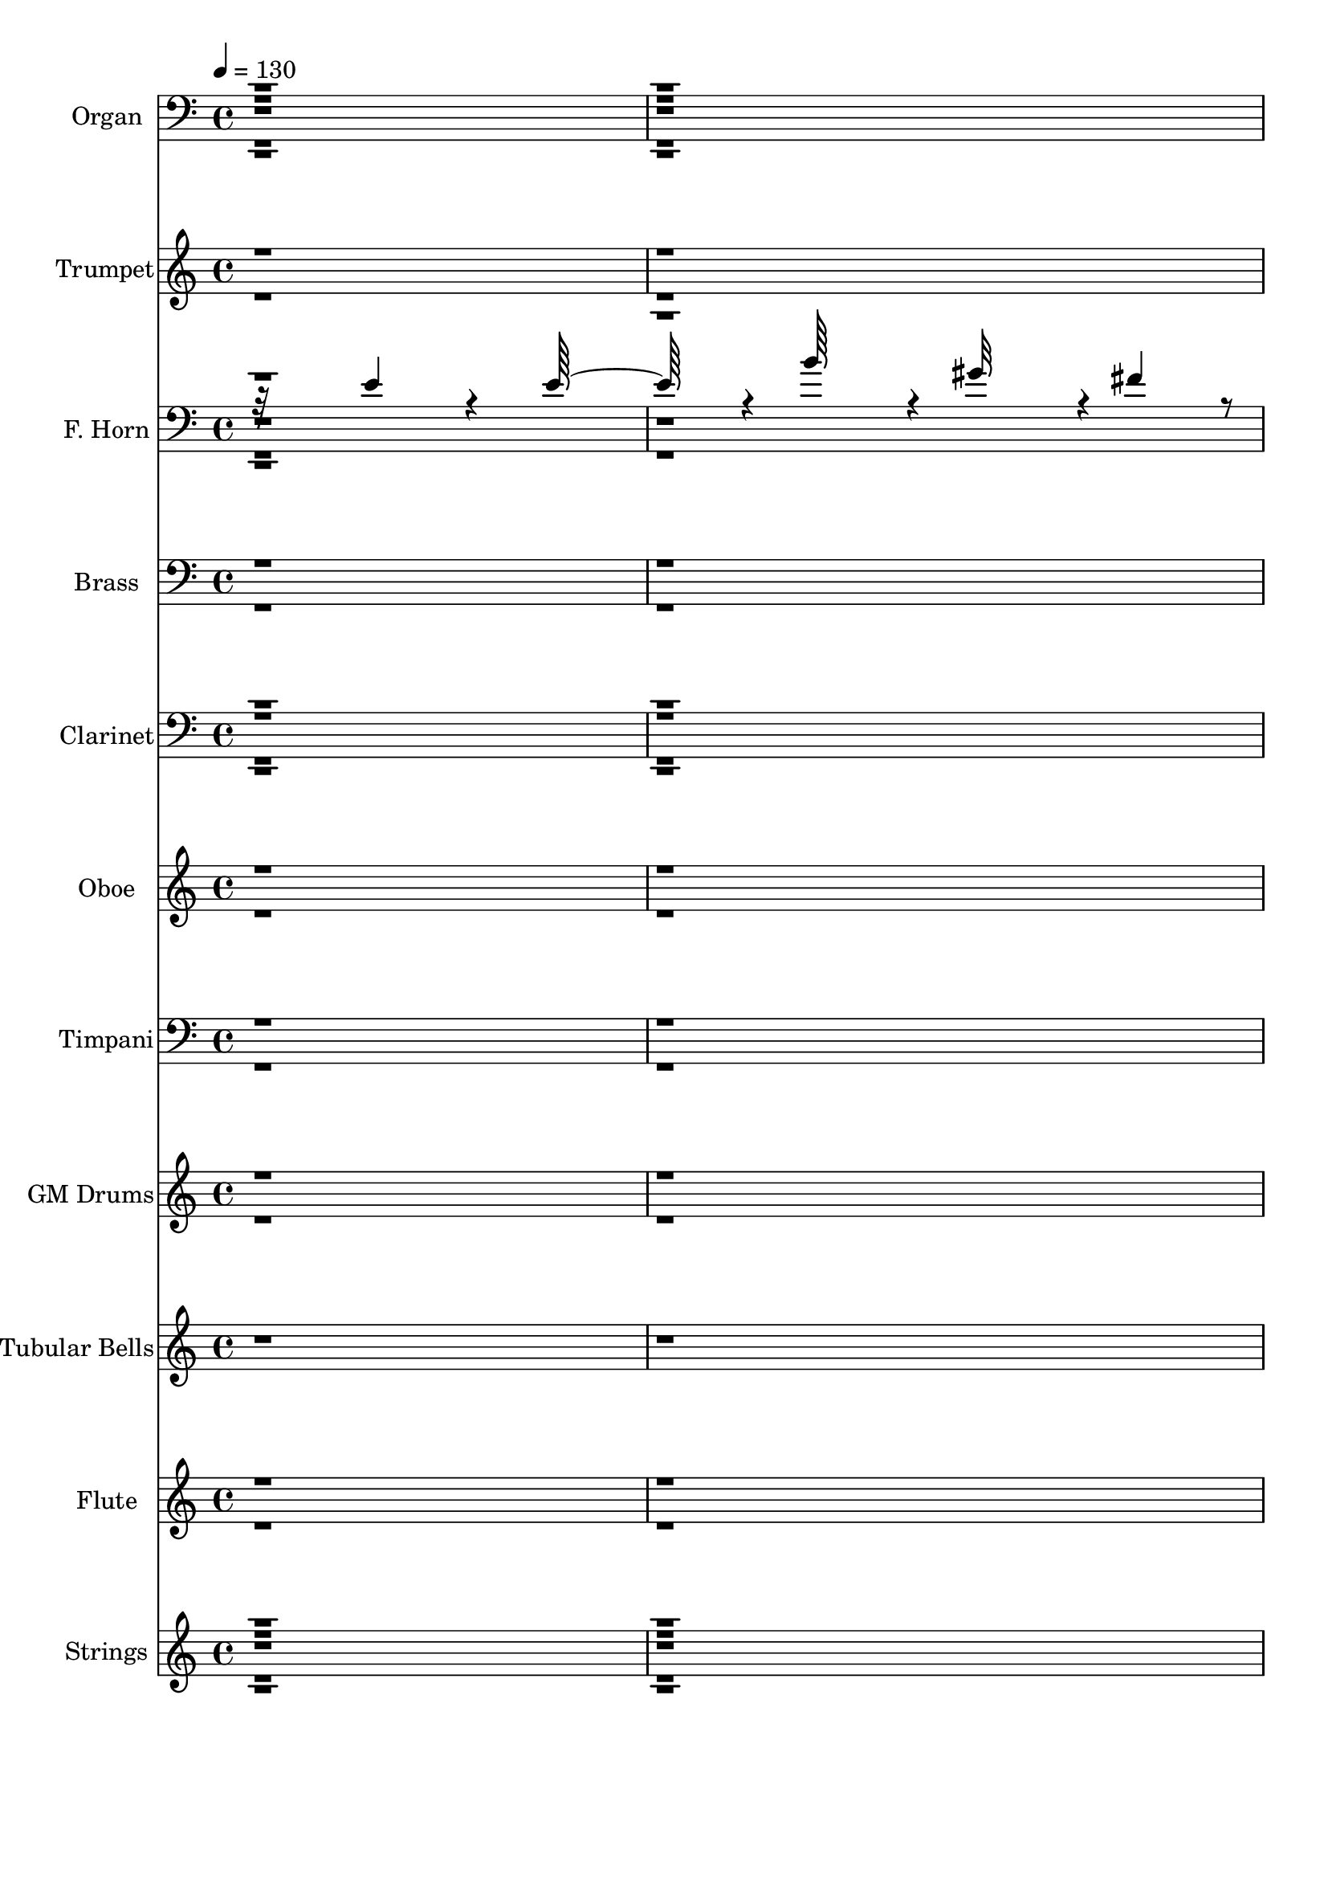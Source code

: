 % Lily was here -- automatically converted by c:/Program Files (x86)/LilyPond/usr/bin/midi2ly.py from output/midi/dh001or.mid
\version "2.14.0"

\layout {
  \context {
    \Voice
    \remove "Note_heads_engraver"
    \consists "Completion_heads_engraver"
    \remove "Rest_engraver"
    \consists "Completion_rest_engraver"
  }
}

trackAchannelA = {


  \key c \major
    
  \time 4/4 
  

  \key c \major
  
  \tempo 4 = 130 
  
  % [MARKER] GM INIT   
  
}

trackA = <<
  \context Voice = voiceA \trackAchannelA
>>


trackBchannelA = {
  
  \set Staff.instrumentName = "Piano"
  
}

trackB = <<
  \context Voice = voiceA \trackBchannelA
>>


trackCchannelA = {
  
  \set Staff.instrumentName = "Organ"
  
}

trackCchannelB = \relative c {
  r16*193 c''128*39 r64. g,4*127/96 r128*37 ais16*15 r4*1/96 f'64*19 
  r64. f4*124/96 r4*121/96 f,4*128/96 g4*130/96 r4*56/96 c4*316/96 
  r8*423 f4*131/96 r4*4/96 f4*103/96 r4*17/96 c'4*143/96 r4*196/96 g128*21 
  r4*122/96 e4*119/96 r4*1/96 d64*21 r4*1/96 f,,4*119/96 r4*125/96 g4*131/96 
  r64*19 g''128*129 r128*123 f4*98/96 r4*10/96 f4*125/96 r4*118/96 a4*196/96 
  r4*52/96 f4*125/96 r4*113/96 d4*121/96 r4*1/96 f,,4*128/96 r4*118/96 g4*131/96 
  r4*115/96 g''64*67 f,,128*103 r4*58/96 f'4*130/96 r4*121/96 c''4*140/96 
  r16*15 f,,4*131/96 r4*112/96 c'' 
  | % 85
  r32 f,,4*127/96 r4*118/96 a128*23 r4*55/96 g'4*301/96 r64*13 c,64*19 
  r128*41 e4*121/96 d,4*131/96 r4*119/96 a''4*148/96 r128*93 c,,4*178/96 
}

trackCchannelBvoiceB = \relative c {
  r4*4633/96 f'4*125/96 r4*1/96 e,4*124/96 r4*1/96 a4*113/96 r128 <d' f, >4*349/96 
  r4*8/96 f,,4*119/96 r4*5/96 d4*130/96 r4*119/96 f'64*21 r128*39 a4*133/96 
  r128*6851 f,4*143/96 r4*113/96 e4*139/96 r128*67 c128*21 r128*41 a4*119/96 
  r128*41 c'4*122/96 r4*125/96 e4*124/96 d,4*131/96 r4*119/96 c4*260/96 
  r4*367/96 f64*19 r4*115/96 c''128*43 r4*178/96 g4*64/96 r16*5 e4*116/96 
  ais,,4*124/96 r128*41 ais64*21 r4*118/96 f''128*43 r64*21 c,4*275/96 
  r128*121 c''4*115/96 r4*8/96 c16*5 r4*10/96 f,,4*136/96 r4*361/96 a'32*11 
  r4*113/96 e,4*127/96 r16*5 ais'4*128/96 r4*52/96 f,4*65/96 r4*2/96 
  | % 86
  c4*308/96 r4*70/96 a128*39 r4*118/96 g128*43 r128*37 g''4*137/96 
  r4*131/96 ais,,4*290/96 r4*175/96 f''1. 
}

trackCchannelBvoiceC = \relative c {
  \voiceThree
  r128*1545 f4*121/96 r4*4/96 c''4*113/96 r64 f,4 r4*383/96 c4*121/96 
  r4*4/96 ais'4*122/96 r4*125/96 c4*128/96 r4*118/96 f,4*104/96 
  r128*5 g4*260/96 r64*3449 a4*212/96 r128*17 d,,4*127/96 r128*39 ais4*131/96 
  r4*115/96 ais4*133/96 r128*39 f''4*127/96 r4*379/96 f2. r4*194/96 d,4*125/96 
  r16*5 f128*63 r4*56/96 d4*125/96 r128*77 c'128*43 r4*122/96 e4*125/96 
  r4*124/96 ais,,32*11 r16*11 f''4*322/96 
  | % 82
  r4*173/96 e,32*11 r4*124/96 d''4*316/96 r4*175/96 ais128*41 
  r4*121/96 c4*134/96 r4*112/96 a4*128/96 r4*485/96 ais,32*11 r4*113/96 f''4*124/96 
  r4*2/96 ais,,128*45 r128*43 g''4*470/96 
}

trackCchannelBvoiceD = \relative c {
  r4*4636/96 a'4*125/96 g'32*9 r4*10/96 f,16*5 r4*359/96 a'64*21 
  r64*19 g,4*115/96 r4*22/96 a4*121/96 r4*121/96 f4*127/96 r4*20948/96 f128*71 
  r8 f'4*125/96 r4*364/96 d4*136/96 r8*5 ais,128*43 r4*251/96 f4*299/96 
  r4*305/96 e'128*41 r128*61 c4*62/96 r128*41 a4*118/96 r128*81 d'4*131/96 
  r4*115/96 d,32*11 r128*381 ais4*316/96 r4*175/96 d4*130/96 r128*79 g128*43 
  r64*101 d'4*134/96 r128*121 a,4*143/96 r128*153 f1. 
}

trackCchannelBvoiceE = \relative c {
  \voiceFour
  r4*4879/96 c''64*21 r128*155 ais,64*21 r4*4/96 e4*137/96 r4*65/96 fis4*49/96 
  ais'16*5 r4*7/96 a,4*121/96 
}

trackCchannelBvoiceF = \relative c {
  \voiceTwo
  r128*1867 c''4*119/96 r4*130/96 d,4*131/96 r4*115/96 c,4*257/96 
}

trackCchannelBvoiceG = \relative c {
  \voiceOne
  r4*5602/96 g''4*130/96 r64*61 e128*85 
}

trackC = <<

  \clef bass
  
  \context Voice = voiceA \trackCchannelA
  \context Voice = voiceB \trackCchannelB
  \context Voice = voiceC \trackCchannelBvoiceB
  \context Voice = voiceD \trackCchannelBvoiceC
  \context Voice = voiceE \trackCchannelBvoiceD
  \context Voice = voiceF \trackCchannelBvoiceE
  \context Voice = voiceG \trackCchannelBvoiceF
  \context Voice = voiceH \trackCchannelBvoiceG
>>


trackDchannelA = {
  
  \set Staff.instrumentName = "Trumpet"
  
}

trackDchannelB = \relative c {
  \voiceTwo
  r4*2405/96 f'4 r4*29/96 f128*37 r4*13/96 c'128*35 r4*16/96 a64*29 
  r4*13/96 g4*32/96 r4*22/96 f128*39 r64. e4*109/96 r32 d16*5 r4*4/96 c4*113/96 
  r4*8/96 d64*19 r4*8/96 e4*115/96 r64. f4*116/96 r64 g4*364/96 
  r32 f128*117 r4*1849/96 c'4*127/96 r4*5/96 d64*23 r4*121/96 f128*45 
  r4*1/96 g64*23 r4*122/96 g4*440/96 r128*6959 f,32 r128*27 f4*14/96 
  r4*4/96 f64. r64 f32 r4*47/96 f4*11/96 r128*17 f4*8/96 r64*9 f32 
  r4*53/96 f128*47 r4*154/96 f4*11/96 r4*53/96 f4*136/96 r4*1460/96 f4*7/96 
  r4*5/96 f64 r32 f4*11/96 r128*17 f64. r4*50/96 f4*11/96 r4*49/96 f4*11/96 
  r4*53/96 f4*196/96 r128*91 f64 r4*5/96 f4*8/96 r4*10/96 f4*13/96 
  r8 f4*10/96 r4*55/96 f64. r4*47/96 f64. r4*56/96 f4*13/96 r4*356/96 f'128*85 
  r4*17/96 g32 r128*5 a4*10/96 r128*5 ais4*13/96 r4*16/96 c4*508/96 
}

trackDchannelBvoiceB = \relative c {
  \voiceOne
  r64*1119 e''32*11 r4*268/96 a32*11 r4*425/96 f32*23 
}

trackD = <<
  \context Voice = voiceA \trackDchannelA
  \context Voice = voiceB \trackDchannelB
  \context Voice = voiceC \trackDchannelBvoiceB
>>


trackEchannelA = {
  
  \set Staff.instrumentName = "F. Horn"
  
}

trackEchannelB = \relative c {
  \voiceThree
  r32*15 e'4*95/96 r4*22/96 e64*19 r4*5/96 b'64*19 r4*5/96 gis32*15 
  r4*2/96 fis4*50/96 r4*2/96 e32*11 r4*122/96 cis4*133/96 r4*112/96 cis4*139/96 
  r4*106/96 e64*21 r4*1/96 fis4*379/96 r4*386/96 a,4*116/96 r4*8/96 d,4*127/96 
  r4*118/96 f4*190/96 r4*52/96 d4*124/96 c'64*21 r4*113/96 a4*136/96 
  r4*113/96 g64*21 r128 d4*115/96 r128 d'32*11 r4*116/96 ais64*23 
  r4*368/96 f4*119/96 r4*7/96 g4*130/96 r4*118/96 f'4*322/96 r4*37/96 f,4*124/96 
  r64*19 e4*136/96 r4*112/96 g4*91/96 r128*11 f'128*41 r4*368/96 c128*43 
  r4*1/96 ais4*263/96 r4*119/96 d4*137/96 r4*131/96 d,4*148/96 
  r128 g4*31/96 r4*28/96 f4*20/96 r8 e4*148/96 r4*4/96 f4*289/96 
  r4 c'128*39 r4*8/96 d,64*21 g16*5 r64. a'128*59 r4*5/96 c,,4*64/96 
  r4*2/96 a'4*133/96 r4*107/96 d4*121/96 r4*1/96 f,,4*124/96 r4*1/96 ais16*5 
  r4*5/96 g4*113/96 r4*10/96 a'4*121/96 r128 ais,128*43 r128*41 ais'64*21 
  r4*2/96 a4*295/96 r4*77/96 f'4*113/96 r4*10/96 d4*115/96 r4*4/96 c'64*21 
  f,4*184/96 r4*2/96 c,128*21 r4*119/96 e'128*41 r4*115/96 a,4*94/96 
  r4*22/96 d4*115/96 r4*1/96 g,,4*113/96 r128 a'4*122/96 r4*1/96 ais,4*127/96 
  r4*122/96 ais'4*127/96 r4*1/96 a128*105 r128*19 c'4*112/96 r4*14/96 c4*119/96 
  r4*10/96 c4*140/96 r4*352/96 f,,4*115/96 r4*4/96 d4*122/96 g'4*113/96 
  r128 f,4*133/96 r4*1/96 g4*110/96 r4*2/96 a'64*23 r4*347/96 f,4*242/96 
  g,4*128/96 d'128*81 r4*1/96 e4*124/96 d4*137/96 r4*56/96 f4*70/96 
  r4*1/96 c'32*7 r4*52/96 a4*274/96 r4*8117/96 f'4*14/96 r4*8/96 f4*83/96 
  r4*16/96 a,4*110/96 r4*8/96 e4*118/96 r64 c'4*253/96 r64*71 ais'4*113/96 
  r4*16/96 ais64*19 r64. a,4*118/96 r4*8/96 d128*59 r4*26/96 a4*29/96 
  r16. f'128*37 r4*29/96 g64*7 r4*59/96 f4*8/96 r4*19/96 c'4*172/96 
  r4*35/96 c,,128*5 r4*14/96 <f' g >32 r4*22/96 g128*9 r4*53/96 c4*35/96 
  r4*40/96 <e, c' >8*7 r4*76/96 c4*128/96 r4*5/96 d,4*148/96 r16*5 f'2 
  r4*7/96 c,32*5 r4*118/96 c'64*21 ais4*131/96 r4*118/96 ais4*251/96 
  r4*124/96 ais,4*130/96 r4*119/96 ais'4*133/96 f,4*299/96 r4*79/96 c''128*33 
  r128 d4*121/96 r4*1/96 c4*122/96 r4*2/96 f,4*188/96 c4*56/96 
  r4*4/96 d4*128/96 c'128*39 r128 ais4*119/96 r4*2/96 a64*21 ais4*251/96 
  r4*119/96 d4*134/96 r4*119/96 ais128*43 r4*370/96 f'4*124/96 
  r4*2/96 g128*47 r4*121/96 ais,,4*311/96 r4*62/96 f'4*125/96 r4*112/96 g'128*41 
  r4*124/96 g,4*127/96 r4*56/96 f4*65/96 r128 e'4*301/96 r32*5 c128*43 
  r4*122/96 g,128*43 r4*115/96 d''4*131/96 r64*21 ais,4*280/96 
  r4*1/96 c'64*93 
}

trackEchannelBvoiceB = \relative c {
  r4*895/96 dis'32*11 r4*112/96 b4*130/96 r4*131/96 dis4*113/96 
  r4*503/96 e4*332/96 r128*19 <c f, >4*124/96 a4*128/96 r16*5 f'128*63 
  r4*52/96 a,128*35 r4*13/96 a,128*39 r4*5/96 ais'128*41 f4*106/96 
  r4*17/96 ais,4*119/96 r64 g4*121/96 r4*2/96 f'4*106/96 r32 ais,4*122/96 
  r4*5/96 c'128*45 r16*5 f,,4*344/96 r4*35/96 f''4*131/96 r4*119/96 f4*110/96 
  r128*5 ais,4*350/96 r4*7/96 f'128*37 r4*8/96 ais,4*124/96 r64*19 f128*47 
  r4*43/96 e'4*73/96 r128*37 e4*286/96 r64*15 f,16*11 r128*39 a4*133/96 
  r4*133/96 e4*127/96 r4*5/96 d'128*97 r4*133/96 a32*25 r4*92/96 <f f' >4*116/96 
  r64. d'4*115/96 r4*8/96 e,4*130/96 r4*2/96 f'4*179/96 r4*7/96 g4*55/96 
  r4*1/96 d,4*122/96 r4*4/96 a128*41 r4*2/96 f'4*113/96 r4*1/96 c'4*136/96 
  r4*118/96 e4*128/96 r128*39 g1 r128*123 c,4*110/96 r32 f4*118/96 
  r4*2/96 e,128*41 a'4*199/96 r4*46/96 d,,16*5 r4*7/96 a4*119/96 
  r4*118/96 f64*19 r4*2/96 ais4*113/96 r4*4/96 e''4*121/96 r4*113/96 d64*21 
  r128*85 f4*323/96 r128*17 f4*116/96 r64. g,4*136/96 r4*124/96 d''64*55 
  r64*5 f,4*113/96 r4*7/96 ais128*39 g,64*17 r4*17/96 c'128*47 
  r4*49/96 e,4*73/96 r4*41/96 c4*383/96 r128*15 a,128*39 r128 ais4*125/96 
  r16*5 a'4*113/96 r4*5/96 d4*122/96 r128 cis4*130/96 r4*133/96 g4*29/96 
  r4*101/96 e32*11 r4*10/96 f128*89 r64*1353 a4*101/96 r4*20/96 f'128*37 
  r4*7/96 g4*127/96 a,32*21 r4*425/96 d32*9 r128*7 g,4*106/96 r4*17/96 f'32*9 
  r4*17/96 ais,64*31 r4*20/96 d128*7 r64*7 ais'4*107/96 r4*32/96 c4*43/96 
  r4*58/96 <g c >4*10/96 r32. g4*173/96 r4*34/96 c,4*14/96 r128*5 c'32 
  r128*7 c64*5 r128*17 f,128*11 r64*7 g8*7 r4*79/96 f,4*127/96 
  r128 d'64*23 r4*130/96 f,64*33 r128 e'4*50/96 r4*1/96 d,4*121/96 
  r4*4/96 a4*128/96 r128*41 a'4*125/96 r128 ais,4*116/96 r4*1/96 g4*127/96 
  r64*21 d''4*137/96 r4*242/96 a4*311/96 r8. f64*17 d4*124/96 r128*39 f'4*188/96 
  r4*1/96 e4*56/96 r4*8/96 d128*41 r4*4/96 a,4*122/96 r4*121/96 f4*124/96 
  r4*1/96 ais4*125/96 r128*39 a'4*125/96 r4*4/96 ais,4*127/96 c'4*124/96 
  r64*21 a4*307/96 r4*67/96 f64*21 e4*127/96 r4*2/96 f4*134/96 
  r32*31 f'4*110/96 r64 f128*39 r128 e,4*118/96 r4*1/96 f4*127/96 
  r4*2/96 d'4*65/96 r64*9 a128*21 r128*23 c,4*307/96 r64*9 a4*127/96 
  r4*245/96 a'4*121/96 r4*1/96 ais,4*125/96 r4*2/96 cis'128*43 
  d4*290/96 r4*178/96 <a f, >1. 
}

trackEchannelBvoiceC = \relative c {
  r4*2531/96 d'4*118/96 g,4*134/96 r64*29 c,4*52/96 r4*11/96 d'4*118/96 
  a4*125/96 r4*119/96 f,4*122/96 r4*1/96 f'64*21 r4*121/96 a4*128/96 
  r16*5 c,128*83 r4*5/96 f4*350/96 r4*28/96 a4*134/96 r4*116/96 f4*136/96 
  r128*115 c'4*130/96 r4*110/96 g32*9 r4*16/96 f'64*21 d64*7 r64*13 a4*121/96 
  r64*147 d,4*134/96 r4*1/96 cis'4*131/96 r64*47 c4*142/96 r4*394/96 a4*118/96 
  r64 f'4*119/96 r4*5/96 c4*124/96 r4*7/96 c4*184/96 r4*4/96 e128*21 
  r4*118/96 e16*5 ais,,128*39 r64*21 d'4*124/96 r64*21 d, d'128*41 
  r128*85 f128*105 r4*58/96 f,4*112/96 r4*10/96 d4*124/96 r128*41 f4*185/96 
  r128 g'64*9 r4*2/96 f128*45 r4*103/96 ais,,16*5 r64 c'128*41 
  r4*224/96 f4*125/96 r4*113/96 c,4*272/96 r4*364/96 a'4*124/96 
  g'4*121/96 r4*5/96 f,4*145/96 r32*29 c'64*21 r4*109/96 e,64*21 
  r4*4/96 a128*41 r4*115/96 a4*64/96 r128*19 c,4*307/96 r128*19 c'32*11 
  r4*112/96 e4*124/96 d,,128*81 a'128*43 r16*11 c128*47 r4*8384/96 c'4*14/96 
  r4*10/96 c64*13 r4*19/96 d4*107/96 r32 c4*106/96 r4*16/96 <f, a' >4*254/96 
  r64*71 f'128*37 r32. g4*109/96 r4*14/96 c4*116/96 r4*10/96 <f, d' >4*178/96 
  r4*28/96 c'64*5 r128*11 g,4*94/96 r128*15 c4*35/96 r64*11 <c c, >32 
  r4*16/96 f128*57 r16. f64. r128*7 c4*14/96 r32. c4*23/96 r4*58/96 c,128*7 
  r4*55/96 c128*111 r4*346/96 c'128*43 r4*259/96 d4*116/96 r4*131/96 ais,4*128/96 
  r4*1/96 f4*125/96 r8*5 a'64*21 r32*11 c4*124/96 r4*733/96 e,4*121/96 
  r64*83 ais,128*41 r4*248/96 g64*21 r4*250/96 c4*254/96 r8*13 f'4*440/96 
  r4*185/96 d,4*127/96 r128*37 f'4*128/96 r128*19 e128*21 r4*1/96 f4*130/96 
  r4*484/96 ais,,4*130/96 r4*118/96 d64*21 r4*124/96 a4*131/96 
  r64*25 g'4*59/96 r4*71/96 e4*154/96 
}

trackEchannelBvoiceD = \relative c {
  \voiceFour
  r128*881 e4*128/96 r4*10/96 c'8*5 r4*239/96 f,4*103/96 r4*145/96 ais4*250/96 
  r4*119/96 f4*124/96 r4*1/96 e4*253/96 r4*2/96 a128*109 r4*172/96 g'4*127/96 
  a,4*131/96 r4*470/96 f'64*19 r64 g32*11 r4*121/96 ais,4*122/96 
  r4*113/96 c4*278/96 r4*1816/96 a4*122/96 c'4*136/96 r4*238/96 f,128*45 
  r4*110/96 ais,4*112/96 r128 a32*9 r16 ais4*239/96 r64. f4*254/96 
  r4*251/96 f128*99 r4*74/96 a4*247/96 r16*13 e'4*64/96 r4*115/96 c4*121/96 
  r4*232/96 ais32*19 r4*5/96 f4*251/96 r32*21 f4*308/96 r64*11 f4*110/96 
  r4*11/96 e4*128/96 r4*1/96 a4*133/96 r4*358/96 a'4*119/96 r4*1/96 ais,64*19 
  r4*4/96 c'4*109/96 r4*11/96 f,4*128/96 d4*62/96 r4*56/96 f4*124/96 
  r4*5 ais,128*81 r4*1/96 f'4*125/96 r4*119/96 a4*131/96 r4*332/96 ais,64*11 
  r4*5/96 f'4*269/96 r4*8117/96 f,4*97/96 r4*26/96 d64*17 r4*16/96 g4*109/96 
  r128*231 ais4*109/96 r128*7 d4*106/96 r4*17/96 c4*112/96 r128*73 f4*26/96 
  r4*37/96 d4*89/96 r4*49/96 f4*40/96 r4*91/96 c,4*167/96 r4*38/96 c''4*11/96 
  r128*7 c,,32 r32. f'4*26/96 r4*55/96 g4*31/96 r4*46/96 c,128*111 
  r128*115 e,4*133/96 r4*997/96 d4*128/96 r128*43 c128*85 r4*1712/96 d4*130/96 
  r4*376/96 f,128*95 r4*2069/96 ais'4*253/96 r4*583/96 f4*70/96 
  r4*4/96 c4*161/96 
}

trackEchannelBvoiceE = \relative c {
  \voiceTwo
  r32*221 c'4*125/96 r4*182/96 e4*61/96 r8*5 ais,,128*39 r4*1384/96 e'4*130/96 
  r4*593/96 d4*119/96 r128*43 a' r64*19 c4*19/96 r4*2447/96 f,4*179/96 
  r128*21 d'4*121/96 r4*5/96 c4*122/96 r4*244/96 f,4*121/96 r4*128/96 f'64*21 
  r4*116/96 c,64*45 r4*604/96 c'64*53 r64*9 d4*121/96 r128*39 ais16*5 
  r64*59 d,4*122/96 r128*39 c'32*11 r4*752/96 f4*118/96 r4*14/96 ais,64*57 
  r4*140/96 f'4*116/96 r128*83 ais4*83/96 r4*92/96 f,32*5 r4*4/96 e'4*314/96 
  r4*170/96 d4*121/96 r4*241/96 g4*131/96 r128*39 g128*139 r128*3403 c,,4*34/96 
  r4 c'4*169/96 r4*37/96 g'64. r4*53/96 c,,16 r128*19 c'4*20/96 
}

trackEchannelBvoiceF = \relative c {
  \voiceOne
  r4*9668/96 c'4*133/96 r4*742/96 g64*19 r4*256/96 a128*81 r4*584/96 g'4*389/96 
  r4*752/96 f4*325/96 r4*761/96 g4*313/96 r32*65 d4*269/96 
}

trackEchannelBvoiceG = \relative c {
  r128*3223 e4*253/96 r4*1229/96 d'4*128/96 r128*195 e,4*259/96 
  r4*2939/96 ais,128*87 
}

trackE = <<

  \clef bass
  
  \context Voice = voiceA \trackEchannelA
  \context Voice = voiceB \trackEchannelB
  \context Voice = voiceC \trackEchannelBvoiceB
  \context Voice = voiceD \trackEchannelBvoiceC
  \context Voice = voiceE \trackEchannelBvoiceD
  \context Voice = voiceF \trackEchannelBvoiceE
  \context Voice = voiceG \trackEchannelBvoiceF
  \context Voice = voiceH \trackEchannelBvoiceG
>>


trackFchannelA = {
  
  \set Staff.instrumentName = "Trombone"
  
}

trackF = <<
  \context Voice = voiceA \trackFchannelA
>>


trackGchannelA = {
  
  \set Staff.instrumentName = "Brass"
  
}

trackGchannelB = \relative c {
  \voiceOne
  r4*5006/96 f'4*4/96 r32*7 f4*5/96 r4*4/96 f4*7/96 r64. f4*8/96 
  r8 f4*11/96 r4*47/96 f32 r8 f4*10/96 r64*9 f4*644/96 r4*7/96 g4*13/96 
  r4*16/96 a32 r128*5 ais32 r4*16/96 c4*512/96 r64*17 g,,128*45 
  r4*1/96 d'4*127/96 r64 ais4*119/96 r4*4/96 a4*140/96 r4*1/96 ais32*25 
  r64*23 f4*271/96 
}

trackGchannelBvoiceB = \relative c {
  \voiceTwo
  r128*2151 a4*122/96 r128 ais16*5 r4*838/96 c4*139/96 
}

trackG = <<

  \clef bass
  
  \context Voice = voiceA \trackGchannelA
  \context Voice = voiceB \trackGchannelB
  \context Voice = voiceC \trackGchannelBvoiceB
>>


trackHchannelA = {
  
  \set Staff.instrumentName = "Clarinet"
  
}

trackHchannelB = \relative c {
  \voiceOne
  r4*10307/96 f'4*59/96 r4*56/96 f128*23 r32*5 g4*61/96 c,4*64/96 
  a'128*19 r4*55/96 a128*11 r64*5 a4*22/96 r16. f4*121/96 r64 e4*65/96 
  r4*53/96 d4*56/96 r32*5 c32*7 r4*38/96 d128*25 r4*44/96 e4*50/96 
  r4*1/96 ais,64*13 r4*43/96 a32*5 r4*127/96 c32*11 r128*41 a64*45 
  r128*287 a'128*19 r4*50/96 ais4*65/96 r4*56/96 c4*58/96 r32*5 c4*71/96 
  r4*52/96 d,128*21 r4*58/96 f4*125/96 r4*1097/96 d4*266/96 r128*39 a4*274/96 
  r128*35 c4*133/96 r4*116/96 c4*128/96 f4*200/96 r8 d,4*128/96 
  r4*119/96 ais4*127/96 r64*19 ais'4*254/96 r4*121/96 ais,4*125/96 
  r4*2/96 c'4*127/96 r128*39 f,,128*95 r4*71/96 c''4*127/96 r128*39 c128*45 
  r4*176/96 e4*61/96 r4*1/96 d,128*39 r4*113/96 ais4*131/96 r128*37 ais'4*254/96 
  r4*113/96 d4*131/96 r4*112/96 ais128*43 r4*350/96 a64*21 r4*116/96 f4*128/96 
  r4*368/96 c'4*124/96 r128*39 g4*128/96 a128*41 r128*41 a4*77/96 
  r4*44/96 c,4*340/96 r4*32/96 f4*227/96 r64. g4*121/96 r4*110/96 ais,4*113/96 
  r4*122/96 d128*43 r4*1/96 g4*77/96 r4*44/96 e4*128/96 r4*2/96 f4*263/96 
}

trackHchannelBvoiceB = \relative c {
  \voiceThree
  r4*10364/96 c'4*61/96 r4*65/96 d64*11 r128*57 c4*62/96 r8. c4*46/96 
  r8. c4*59/96 r32*5 c128*21 r4*46/96 ais8. r4*49/96 a4*67/96 r4*56/96 ais128*27 
  r4*98/96 f'64*9 r4*55/96 d4*140/96 r64*19 ais128*45 r4*1178/96 f'32*5 
  r64*9 f128*23 r4*49/96 g4*73/96 r4*52/96 f128*21 r128*19 e4*70/96 
  r128*37 e64*47 r4*1081/96 c4*124/96 r4*380/96 f,128*43 r4*121/96 e4*124/96 
  r2 e'4*62/96 r128*39 c4*130/96 r64*19 a4*128/96 r16*5 g,128*43 
  r4*122/96 d''4*134/96 r4*113/96 ais4*125/96 r128*119 
  | % 48
  f4*118/96 r4*2/96 d4*131/96 r16*5 f'4*191/96 r4*47/96 d64*21 
  r4*110/96 ais64*21 r4*116/96 ais,4*125/96 r16*5 a'4*121/96 r4*1/96 ais,32*11 
  r4*232/96 a'4*289/96 r8. f16*5 r4*119/96 a128*41 ais,4*328/96 
  r4*46/96 f'16*5 r4*121/96 e4*124/96 r4*115/96 ais64*23 r4*58/96 f4*67/96 
  r4*365/96 a,4*116/96 r4*118/96 g4*127/96 r4*212/96 e'128*43 ais,64*43 
  r128*41 f128*87 
}

trackHchannelBvoiceC = \relative c {
  \voiceFour
  r4*15956/96 d'4*125/96 r128*41 f,4*200/96 r4*53/96 d'128*41 r4*1/96 a,4*122/96 
  ais'4*124/96 r16*5 ais,128*41 r4*124/96 a'128*41 r4*122/96 c,4*256/96 
  r4*470/96 d'64*21 r32*11 f,4*179/96 r4*1/96 c4*58/96 r4*116/96 c'4*121/96 
  r4*115/96 a4*125/96 r4*116/96 g,4*130/96 r4*241/96 c4*247/96 
  r4*473/96 e128*41 r128*39 ais128*113 r128*51 ais4*124/96 r4*124/96 f 
  r4*131/96 c'64*75 r4*155/96 ais,128*39 r128*37 d4*137/96 r4*98/96 a128*43 
  r4*185/96 f'4*61/96 r128 c128*43 
}

trackHchannelBvoiceD = \relative c {
  \voiceTwo
  r128*5319 d32*11 r4*310/96 c32*5 r4*365/96 f,4*124/96 r4*248/96 d'4*124/96 
  r128*123 a'4*293/96 r4*308/96 e4*136/96 r4*352/96 a,128*39 r4*121/96 f4*119/96 
  r64*41 d'128*41 r4*122/96 c'4*124/96 r4*118/96 f,,128*97 r4*187/96 g'4*121/96 
  r4*613/96 d4*136/96 r4*230/96 g4*128/96 r4*841/96 f4*233/96 
}

trackH = <<

  \clef bass
  
  \context Voice = voiceA \trackHchannelA
  \context Voice = voiceB \trackHchannelB
  \context Voice = voiceC \trackHchannelBvoiceB
  \context Voice = voiceD \trackHchannelBvoiceC
  \context Voice = voiceE \trackHchannelBvoiceD
>>


trackIchannelA = {
  
  \set Staff.instrumentName = "Oboe"
  
}

trackIchannelB = \relative c {
  \voiceTwo
  r128*5277 f'4*118/96 r4*7/96 f4*128/96 r4*19/96 c'4*125/96 r4*179/96 g4*58/96 
  r4*119/96 e4*121/96 r4*119/96 c4*124/96 r4*115/96 e128*43 r4*116/96 g32*31 
  r4*370/96 f4*112/96 r128*5 f16*5 r128*39 a4*194/96 r4*44/96 f128*43 
  r128*37 d4*124/96 r128*39 d4*131/96 r128*37 f4*127/96 r4*364/96 f128*109 
  r128*11 f16*5 r4*121/96 f4*118/96 r4*16/96 f128*115 r4*16/96 f64*19 
  r4*13/96 f16*5 r4*115/96 f4*127/96 r4*56/96 e4*59/96 r4*1/96 f4*124/96 
  r64*63 c4*127/96 r4*109/96 e4*124/96 r4*104/96 g4*119/96 r128*41 g4*380/96 
}

trackIchannelBvoiceB = \relative c {
  \voiceOne
  r4*16220/96 a''4*196/96 r128*15 f4*131/96 r4*112/96 d64*21 r64*19 d4*131/96 
  r4*112/96 f4*127/96 r128*121 f64*53 r4*299/96 c'4*127/96 r64*29 g4*61/96 
  r128*39 e128*41 r4*115/96 c128*43 r4*113/96 e128*41 r4*118/96 g64*59 
  r4*497/96 g4*127/96 r128*245 g128*39 r128*41 d4*68/96 r4*170/96 e4*359/96 
  r4*143/96 d128*41 r128*35 f64*21 r32*9 a4*133/96 r4*371/96 f128*91 
}

trackI = <<
  \context Voice = voiceA \trackIchannelA
  \context Voice = voiceB \trackIchannelB
  \context Voice = voiceC \trackIchannelBvoiceB
>>


trackJchannelA = {
  
  \set Staff.instrumentName = "Timpani"
  
}

trackJchannelB = \relative c {
  \voiceOne
  r4*4259/96 f,4*52/96 r4*38/96 f4*7/96 r4*5/96 f64 r4*5/96 f4*7/96 
  r4*8/96 f4*10/96 r4*52/96 f4*8/96 r4*52/96 f64. r128*17 f4*10/96 
  r4*52/96 f4*35/96 r4*64/96 f64. r4*5/96 f64 r4*8/96 f64. r128*15 f4*11/96 
  r4*49/96 f32 r8 f32 r128*17 f4*19/96 r32*5 f32. r4*7/96 f r4*10/96 f 
  r8 f4*8/96 r128*17 f4*10/96 r4*53/96 f64. r64*9 f4*13/96 r32*7 f4*8/96 
  r128 f4*8/96 r64. f4*11/96 r4*43/96 f4*10/96 r4*49/96 f4*11/96 
  r128*17 f32 r4*50/96 f128*15 r4*56/96 f4*7/96 r4*5/96 f4*7/96 
  r4*8/96 f4*11/96 r128*15 f4*8/96 r4*55/96 f32 r4*44/96 f4*16/96 
  r4*47/96 c4*46/96 r32*5 c4*10/96 r4*5/96 c4*8/96 r4*7/96 c4*10/96 
  r4*41/96 c32 r8 c128*5 r4*46/96 c4*13/96 r4*55/96 c64*9 r4*79/96 ais'4*59/96 
  r4*73/96 c64*13 r4*59/96 d4*224/96 r128*59 ais4*203/96 r4*68/96 c4*61/96 
  r4*77/96 f,4*287/96 r4*17692/96 c'64 r4*5/96 c4*8/96 r4*8/96 c4*11/96 
  r4*95/96 c4*8/96 r16 c128*51 r128*19 c64 r4*25/96 c4*10/96 r4*25/96 c4*10/96 
  r64*11 c4*10/96 r4*74/96 c4*280/96 r4*121/96 f4*104/96 r32. d32*9 
  r4*20/96 e16*5 r128*5 f4*167/96 r4*31/96 c32. r128*17 d4*97/96 
  r128*13 a64*17 r32. ais4*107/96 r4*16/96 f4*119/96 r4*10/96 ais128*37 
  r4*5/96 g4*109/96 r128*5 d'128*37 r128*5 ais4 r4*34/96 c4*179/96 
  r8. f,4*17/96 r4*70/96 f64. r4*5/96 f64 r4*10/96 f4*13/96 r4*50/96 f64. 
  r4*52/96 f32 r4*46/96 f4*10/96 r4*58/96 f4*106/96 r4*11/96 <c' d >4*22/96 
  r4*22/96 d128*7 r4*50/96 e128*33 r4*28/96 f4*143/96 r4*38/96 c4*13/96 
  r128*17 d4*91/96 r128*13 a128*29 r64*5 ais32*7 r4*34/96 f128*31 
  r4*28/96 ais4*97/96 r4*32/96 g128*29 r4*32/96 d'128*33 r128*11 ais128*27 
  r4*37/96 c64*33 r128*21 f,128*5 r128*27 f4*4/96 r128 f4*8/96 
  r64 f r4*10/96 f64. r8 f32 r8 f32 r4*49/96 f32 r128*19 f128*13 
  r64*11 f64 r4*4/96 f4*7/96 r4*10/96 f64. r4*44/96 f4*11/96 r4*53/96 f4*10/96 
  r4*116/96 ais4*49/96 r4*52/96 ais128 r4*4/96 ais64. r4*4/96 ais4*7/96 
  r4*8/96 ais32 r4*41/96 ais4*8/96 r4*53/96 ais4*13/96 r4*49/96 ais32 
  r4*56/96 f64*9 r16. f32. r4*5/96 f4*7/96 r4*8/96 f4*11/96 r4*38/96 f64. 
  r4*49/96 f4*11/96 r4*44/96 f4*10/96 r4*56/96 f4*49/96 r4*44/96 f128*5 
  r128 f4*8/96 r4*7/96 f4*14/96 r64*7 f4*8/96 r4*50/96 f128*5 r4*47/96 f4*8/96 
  r4*61/96 c'128*15 r64*9 c64. r4*4/96 c4*8/96 r64 c32 r4*47/96 c4*10/96 
  r4*52/96 c32 r4*49/96 c4*11/96 r4*71/96 f,4*26/96 r128*67 g4*58/96 
  r128*21 d'128*67 r4*52/96 a4*65/96 r64*11 ais4*43/96 r4*55/96 ais4*7/96 
  r64 ais4*7/96 r4*8/96 ais4*13/96 r4*56/96 ais4*10/96 r4*67/96 c4*91/96 
  r64*17 f,1. 
}

trackJchannelBvoiceB = \relative c {
  \voiceTwo
  r4*33032/96 e,16 
}

trackJ = <<

  \clef bass
  
  \context Voice = voiceA \trackJchannelA
  \context Voice = voiceB \trackJchannelB
  \context Voice = voiceC \trackJchannelBvoiceB
>>


trackKchannelA = {
  
  \set Staff.instrumentName = "GM Drums"
  
}

trackKchannelB = \relative c {
  \voiceOne
  r4*2042/96 cis16. r4*10/96 cis128*5 r4*8/96 cis4*14/96 r4*11/96 cis4*14/96 
  r32 cis4*13/96 r4*13/96 cis r4*11/96 cis4*14/96 r4*11/96 cis4*13/96 
  r32 cis r32 cis4*11/96 r4*14/96 cis4*11/96 r4*13/96 cis32 r4*13/96 cis4*11/96 
  r4*10/96 cis4*13/96 r4*2059/96 cis4*59/96 r4*11/96 cis32 r32 cis 
  r32 cis4*10/96 r4*13/96 cis4*11/96 r64. cis4*13/96 r64. cis4*11/96 
  r4*2603/96 cis4*11/96 r64*69 cis4*8/96 r4*8147/96 ais''4*11/96 
  r4*58/96 ais4*10/96 r128*5 ais4*11/96 r4*20/96 ais4*11/96 r4*50/96 ais128*5 
  r4*44/96 ais4*14/96 r128*37 ais4*13/96 r64*9 ais4*11/96 r4*20/96 ais32 
  r128*7 ais32 r4*46/96 ais128*5 r4*53/96 ais128*5 r128*37 ais4*14/96 
  r4*49/96 ais4*11/96 r4*20/96 ais4*13/96 r4*23/96 ais32 r4*44/96 ais4*13/96 
  r128*17 ais4*14/96 r4*106/96 ais4*14/96 r128*15 ais4*11/96 r128*7 ais32 
  r4*17/96 ais32 r4*43/96 ais4*14/96 r4*44/96 ais4*16/96 r128*37 ais4*13/96 
  r4*50/96 ais4*11/96 r4*19/96 ais4*13/96 r128*7 ais4*13/96 r4*47/96 ais4*16/96 
  r128*17 ais4*13/96 r4*118/96 ais4*14/96 r128*17 ais4*13/96 r4*17/96 ais32 
  r4*16/96 ais4*13/96 r8 ais4*14/96 r64*7 ais4*14/96 r4*101/96 ais4*13/96 
  r4*53/96 ais4*8/96 r4*22/96 ais4*13/96 r32. ais32 r64*7 ais4*14/96 
  r4*46/96 ais4*13/96 r4*113/96 ais4*10/96 r64*9 ais4*10/96 r4*20/96 ais4*11/96 
  r4*20/96 ais32 r4*44/96 ais4*14/96 r4*47/96 ais32 r4*107/96 ais4*11/96 
  r4*50/96 ais32 r32. ais32 r32. ais4*13/96 r128*15 ais128*5 r128*15 ais4*13/96 
  r4*110/96 ais4*10/96 r4*50/96 ais4*11/96 r4*19/96 ais4*11/96 
  r32. ais4*11/96 r4*46/96 ais32 r4*47/96 ais32 r128*37 ais4*13/96 
  r8 ais4*13/96 r32. ais4*14/96 r32. ais4*11/96 r8 ais32 r8 ais4*13/96 
  r128*37 ais32 r4*109/96 ais32 r4*112/96 ais32 r4*113/96 fis,4*11/96 
  r4*349/96 dis32 r4*355/96 dis4*13/96 r32*29 dis4*14/96 r64*59 ais''4*13/96 
  r128*19 ais4*13/96 r4*16/96 ais4*13/96 r4*19/96 ais4*13/96 r4*47/96 ais128*5 
  r128*15 ais128*5 r32*9 dis,,4*11/96 r4*346/96 dis4*11/96 r4*319/96 dis64 
  r64. dis4*5/96 r4*5/96 dis4*10/96 r4*367/96 dis32 r4*680/96 cis64 
  r64*175 cis4*11/96 r4*727/96 cis4*11/96 r64. cis4*10/96 r4*569/96 cis4*7/96 
  r128*2549 cis64 r4*299/96 cis4*8/96 
}

trackKchannelBvoiceB = \relative c {
  \voiceTwo
  r2*113 dis4*13/96 
}

trackK = <<
  \context Voice = voiceA \trackKchannelA
  \context Voice = voiceB \trackKchannelB
  \context Voice = voiceC \trackKchannelBvoiceB
>>


trackLchannelA = {
  
  \set Staff.instrumentName = "Tubular Bells"
  
}

trackLchannelB = \relative c {
  r4*33019/96 c'64 r128*39 d4*8/96 r4*110/96 e4*10/96 r128*37 f4*14/96 
  r128*35 g128*5 r128*37 a4*17/96 r4*113/96 g32*13 r4*311/96 f1. 
}

trackL = <<
  \context Voice = voiceA \trackLchannelA
  \context Voice = voiceB \trackLchannelB
>>


trackMchannelA = {
  
  \set Staff.instrumentName = "Flute"
  
}

trackMchannelB = \relative c {
  \voiceOne
  r4*20225/96 c''4*115/96 r4*13/96 c4*101/96 r4*14/96 c128*41 r128*121 a4*125/96 
  r128*39 c4*110/96 r128*5 c128*43 r16*5 a4*133/96 r4*364/96 c128*41 
  r4*115/96 e4*127/96 r4*98/96 g4*122/96 r4*124/96 g4*397/96 
}

trackMchannelBvoiceB = \relative c {
  \voiceTwo
  r4*20590/96 d''4*347/96 r4*136/96 ais64*21 r4*245/96 ais128*43 
  r4*128/96 g4*317/96 r4*169/96 d'128*39 r128*37 f4*122/96 r4*112/96 a4*128/96 
  r4*382/96 f4*265/96 
  | % 62
  
}

trackM = <<
  \context Voice = voiceA \trackMchannelA
  \context Voice = voiceB \trackMchannelB
  \context Voice = voiceC \trackMchannelBvoiceB
>>


trackNchannelA = {
  
  \set Staff.instrumentName = "Harp"
  
}

trackN = <<
  \context Voice = voiceA \trackNchannelA
>>


trackOchannelA = {
  
  \set Staff.instrumentName = "Orch. Hit"
  
}

trackO = <<
  \context Voice = voiceA \trackOchannelA
>>


trackPchannelA = {
  
  \set Staff.instrumentName = "Strings"
  
}

trackPchannelB = {
  
  \set Staff.instrumentName = "Strings"
  
}

trackPchannelC = \relative c {
  r4*6460/96 c''128*43 r4*124/96 e64*21 r4*1/96 f,4*145/96 r4*127/96 a4*131/96 
  r4*2/96 g64*71 f'32*25 r4*85/96 f,4*112/96 r4*10/96 f128*45 r16*5 a4*206/96 
  r4*49/96 f16*5 r128 a,,4*119/96 ais4*122/96 r4*121/96 d'4*128/96 
  r4*116/96 f128*41 ais,,4*133/96 r4*250/96 f''16*13 r4*70/96 f128*37 
  r64. f128*41 e,4*119/96 r4*2/96 f64*31 r128*17 d4*128/96 r4*113/96 d'4*119/96 
  r4*2/96 f,,4*122/96 r4*113/96 g4*122/96 r4*118/96 g''4*385/96 
  r4*373/96 c32*9 r4*10/96 e,,128*43 c''4*125/96 ais,,4*341/96 
  r64*5 a'4*121/96 r4*113/96 c32*9 r4*13/96 c4*122/96 r4*2/96 g,4*133/96 
  r8 f4*58/96 r4*1/96 g'128*109 r4*47/96 a,,4*125/96 r32*9 e''4*116/96 
  r4*1/96 f4*124/96 g4*128/96 r4*119/96 ais,,4*265/96 c4*134/96 
  r4*7708/96 c''128*15 r4*13/96 a4*38/96 r4*4/96 f4*34/96 r64. a64*5 
  r4*8/96 c128*9 r4*16/96 e4*20/96 r4*1/96 f4*40/96 r64 d4*25/96 
  r4*17/96 d4*26/96 r4*10/96 f4*22/96 r4*2/96 g4*34/96 r4*2/96 ais4*77/96 
  r128*5 g4*22/96 r4*25/96 g4*34/96 r4*1/96 ais4*28/96 r128*5 d4*31/96 
  r4*7/96 f64*43 r4*121/96 c,64*7 r128*5 a4*35/96 r4*10/96 f4*28/96 
  r64. a128*9 r32 c4*19/96 r128 d16. r64 f4*47/96 r4*10/96 d4*23/96 
  r4*19/96 d4*26/96 r64. f4*20/96 r4*1/96 g4*29/96 r4*5/96 ais128*9 
  r4*23/96 ais4*44/96 r4*11/96 f128*9 r4*11/96 a128*11 r64 c4*20/96 
  r4*19/96 e32. r4*1/96 f4*248/96 r4*488/96 c,4*38/96 r4*1/96 c32 
  r64. ais'4*25/96 r8 g,4*10/96 r4*25/96 c,,4*166/96 r4*56/96 f'4*7/96 
  r4*23/96 f4*7/96 r4*20/96 c,4*13/96 r4*64/96 g''4*11/96 r128*23 <c g e >4*304/96 
  r4*116/96 f,4*109/96 r32. d4*103/96 r4*22/96 c'4*121/96 r64. a4*176/96 
  r4*16/96 c,,4*64/96 r4*1/96 d4*118/96 r4*10/96 e'4*116/96 r64. ais,4*116/96 
  r4*4/96 a32*9 r4*17/96 ais,4*122/96 r4*2/96 g4*107/96 r4*19/96 a'128*39 
  r4*7/96 g'4*385/96 r64*59 <a, c f >4*107/96 r32 a4*133/96 r4*116/96 a'4*203/96 
  r128*17 d,,4*119/96 r4*5/96 e'4*122/96 r4*2/96 ais,4*116/96 r4*5/96 a4*103/96 
  r4*19/96 d4*124/96 r4*1/96 g,,128*39 r4*5/96 a'4*122/96 d64*21 
  r64*21 ais4*134/96 r4*1/96 a4*295/96 r4*70/96 c'4*116/96 r4*16/96 c4*110/96 
  r4*13/96 f,,4*139/96 r4*355/96 c'4*124/96 f4*118/96 r4*2/96 c'4*116/96 
  r4*7/96 c128*47 r4*49/96 e,4*77/96 r4*113/96 g64*53 r4*44/96 c,64*23 
  r128*39 g,4*116/96 r4*5/96 d'4*254/96 r4*2/96 cis'4*140/96 ais,128*95 
  r4*2/96 c4*169/96 <f' a, >1. 
}

trackPchannelCvoiceB = \relative c {
  r4*6461/96 c'4*133/96 r4*119/96 e4*136/96 r4*134/96 g'4*139/96 
  r128*41 g4*428/96 f,128*99 r4*89/96 f,128*43 r16*5 c''4*131/96 
  r4*191/96 g32*5 r4*115/96 e4*125/96 r4*118/96 c4*128/96 r128*39 e64*21 
  d,4*122/96 r4*125/96 c4*262/96 r64*63 f4*125/96 r4*115/96 c''128*41 
  r4*181/96 g4*59/96 r64*19 e4*125/96 ais,, r4*112/96 ais4*121/96 
  r4*113/96 f''4*128/96 r4*122/96 c,128*87 r4*374/96 f4*116/96 
  c'' r4*13/96 f,,64*21 r32*31 f4*118/96 r128*39 e4*121/96 r128*39 ais'4*139/96 
  r4*101/96 c,,4*341/96 r4*38/96 c'4*121/96 r4*110/96 g,4*133/96 
  r32*19 a4*136/96 r4*383/96 f''4*287/96 r4*7460/96 ais128*19 r4*37/96 g4*32/96 
  r128 ais32. r4*26/96 d4*34/96 r4*31/96 e4*38/96 r4*4/96 c64*5 
  r4*5/96 e4*19/96 r4*41/96 a128*13 r128 c4*41/96 r4*8/96 a16. 
  r4*8/96 f4*29/96 r4*14/96 a4*28/96 r4*11/96 c4*26/96 r128*5 e4*20/96 
  r16*17 ais,,64*7 r4*5/96 g4*25/96 r4*22/96 g128*11 r4*1/96 ais128*5 
  r4*46/96 e'4*22/96 r4*34/96 e r4*10/96 c4*29/96 
  | % 65
  r64. e4*14/96 r4*41/96 a128*11 r4*8/96 c16. r4*11/96 a128*11 
  r128*9 g4*29/96 r4*43/96 d'4*32/96 r32*63 d,4*25/96 r4*2/96 g,4*11/96 
  r4*22/96 c'32*71 r128*33 c,,128*37 r4*17/96 f4*113/96 r32 g,4*118/96 
  r32 f'4*179/96 r4*14/96 g4*58/96 r64 d4*118/96 r4*10/96 c4*121/96 
  r4*4/96 d128*43 r4*116/96 d16*5 r64 ais4*113/96 r4*10/96 f'128*43 
  r4*121/96 c,16*11 r4*350/96 f32*9 r4*11/96 d'4*109/96 r4*16/96 c4*118/96 
  r64 f64*31 r64 c,4*67/96 r4*118/96 a4*124/96 d'4*125/96 r4*118/96 ais4*247/96 
  f128*85 r128*85 f'4*280/96 r128*29 f,128*41 r64 g64*21 r4*1/96 f'4*113/96 
  r4*14/96 ais,64*59 r4*10/96 f'4*115/96 r4*5/96 ais,4*119/96 r4*1/96 g4*115/96 
  r32 f4*140/96 r4*115/96 f4*125/96 
  | % 86
  c4*329/96 r4*34/96 a64*21 r4*2/96 ais4*118/96 r4*7/96 e''128*41 
  f4*124/96 r128 g4*133/96 r4*134/96 d4*289/96 r128*57 f,1. 
}

trackPchannelCvoiceC = \relative c {
  r64*1097 d''4*143/96 r128*39 f4*142/96 r4*128/96 a4*137/96 r4*932/96 d,,,4*134/96 
  r16*5 f4*200/96 r64*9 d64*21 r4*113/96 d'4*121/96 r4*2/96 f,,4*122/96 
  r4*1/96 ais4*128/96 r4*233/96 g''4*392/96 f,,4*308/96 r4*190/96 d'4*130/96 
  r4*110/96 a''4*194/96 r8 f4*118/96 r4*1/96 a,,4*124/96 r64*19 c'4*124/96 
  r4*116/96 e r4*4/96 d,16*5 r4*1/96 ais4*130/96 r4*251/96 f''4*304/96 
  r64*73 d'128*115 r4*148/96 ais4*118/96 r4*121/96 f,4*122/96 r128*41 a4*68/96 
  r128*181 ais,4*121/96 r64*19 d128*43 r4*112/96 a''4*134/96 r4*388/96 f,,64*47 
  r4*7504/96 g''64*5 r4*1481/96 g'4*20/96 r4*889/96 e128*7 f4*13/96 
  r4*74/96 c4*13/96 r4*23/96 <c g >4*164/96 r4*58/96 g64 r16 g4*7/96 
  r4*22/96 f4*8/96 r4*67/96 f4*8/96 r4*74/96 c,4*302/96 r128*39 <a' f >4*109/96 
  r4*17/96 a4*119/96 r4*7/96 c4*116/96 r4*14/96 f,32*15 r4*13/96 e'64*9 
  r64. f4*122/96 r64 a,,64*21 ais4*121/96 r4*2/96 f4*119/96 r128 ais'4*113/96 
  r32 e'128*39 r4*7/96 d,4*121/96 r128 d'4*130/96 c128*43 r4*121/96 a4*283/96 
  r128*65 f'4*121/96 r4*4/96 c'4*127/96 c,4*191/96 e8. r128*37 c4*131/96 
  r64*19 f,4*139/96 r4*109/96 e'4*127/96 r64*19 ais,,4*134/96 r64*43 f'128*97 
  r128*25 f'16*5 r64. e,4*122/96 r4*1/96 c''128*45 r4*359/96 a4*119/96 
  r4*2/96 d,,4*122/96 r4*1/96 g'4*119/96 
  | % 85
  r64 f4*130/96 r4*2/96 g,4*121/96 c4*452/96 r16. f,4*254/96 
  r4*121/96 a4*115/96 r4*14/96 <ais, d' >16*5 r64 a4. d4*154/96 
  r128*17 f8. r4*2/96 e128*59 
}

trackPchannelCvoiceD = \relative c {
  r4*6583/96 d'4*143/96 r4*257/96 g128*61 r4*1145/96 e,4*122/96 
  r4*199/96 c32*5 r128*201 g128*43 r32*119 c4*55/96 r4*478/96 d'4*128/96 
  r4*614/96 f,,4*292/96 r64*157 d'4*119/96 r4*367/96 a''128*41 
  r64*81 d,4*124/96 r4*478/96 g128*131 r32*851 g'4*28/96 r64*13 f,64. 
  r128*9 f4*163/96 r4*58/96 c'4*8/96 r4*22/96 c4*8/96 r128*7 c4*10/96 
  r4*65/96 c4*10/96 r4*743/96 e,,128*41 r4*8/96 c'4*197/96 r4*58/96 a4*251/96 
  r4*122/96 c4*134/96 r4*118/96 g4*122/96 r128 f128*87 r4*115/96 ais64*21 
  f'4*293/96 r4*185/96 d,4*131/96 r16*5 f128*63 r4*2/96 g'4*68/96 
  r4*242/96 ais,,4*122/96 r16*5 ais4*122/96 r4*125/96 f''4*118/96 
  r4*1/96 g128*131 r4*365/96 a,4*124/96 r64 g'128*39 r64. a,128*43 
  r4*362/96 f4*116/96 r4*5/96 ais'16*5 r4*130/96 a,64*21 d4*58/96 
  r4*67/96 f4*124/96 
  | % 86
  r4*491/96 d4*119/96 r4*128/96 f,4*124/96 r32*11 e4*140/96 r4*1/96 g'16*19 
}

trackPchannelCvoiceE = \relative c {
  r4*25676/96 f'4*7/96 r4*86/96 c,32 r4*248/96 c4*7/96 r4*50/96 g''4*7/96 
  r4*68/96 c,,4*13/96 r64*333 ais32*11 r4*2/96 e'4*247/96 f4*284/96 
  r64*53 e64*21 r32*21 d'64*19 r128*85 c4*134/96 r64*39 d,4*122/96 
  r4*124/96 c'4*131/96 r4*883/96 f4*337/96 r4*266/96 e,4*137/96 
  r4*121/96 ais'4*110/96 r4*16/96 a4*130/96 r4*485/96 ais,8*5 r4*262/96 a'64*25 
  r4*133/96 g,4*32/96 r4*112/96 c4*166/96 
}

trackPchannelCvoiceF = \relative c {
  r4*25676/96 c4*14/96 r4*3466/96 g'4*122/96 r128*85 f'32*11 r4*851/96 e,4*268/96 
  r4*746/96 d''4*352/96 r4*757/96 e,4*325/96 
}

trackPchannelCvoiceG = \relative c {
  r4*25681/96 a'''4*28/96 r4*3827/96 a,,4*253/96 r4*727/96 c,4*271/96 
}

trackPchannelD = \relative c {
  \voiceOne
  r4*6455/96 c'''4*137/96 r64*21 e4*130/96 f,4*142/96 r4*121/96 a'64*23 
  r128*141 f4*319/96 r32*2085 c4*136/96 r128*37 e4*128/96 r4*119/96 g16*5 
  r4*127/96 g128*151 r128*7 f1. 
}

trackPchannelDvoiceB = \relative c {
  \voiceThree
  r4*6458/96 c''4*142/96 r4*118/96 e4*140/96 r4*125/96 g'4*137/96 
  r4*124/96 g4*436/96 r128*8485 d64*21 r4*119/96 f4*124/96 r16*5 a64*21 
}

trackPchannelDvoiceC = \relative c {
  \voiceFour
  r4*6586/96 d'''4*146/96 r64*19 f128*47 r64*21 a,128*45 r4*425/96 f128*107 
}

trackPchannelDvoiceD = \relative c {
  \voiceTwo
  r4*6587/96 d''4*148/96 r4*250/96 g4*134/96 r4*127/96 g64*71 
}

trackP = <<
  \context Voice = voiceA \trackPchannelA
  \context Voice = voiceB \trackPchannelB
  \context Voice = voiceC \trackPchannelC
  \context Voice = voiceD \trackPchannelCvoiceB
  \context Voice = voiceE \trackPchannelCvoiceC
  \context Voice = voiceF \trackPchannelCvoiceD
  \context Voice = voiceG \trackPchannelCvoiceE
  \context Voice = voiceH \trackPchannelCvoiceF
  \context Voice = voiceI \trackPchannelCvoiceG
  \context Voice = voiceJ \trackPchannelD
  \context Voice = voiceK \trackPchannelDvoiceB
  \context Voice = voiceL \trackPchannelDvoiceC
  \context Voice = voiceM \trackPchannelDvoiceD
>>


\score {
  <<
    \context Staff=trackC \trackA
    \context Staff=trackC \trackC
    \context Staff=trackD \trackA
    \context Staff=trackD \trackD
    \context Staff=trackE \trackA
    \context Staff=trackE \trackE
    \context Staff=trackG \trackA
    \context Staff=trackG \trackG
    \context Staff=trackH \trackA
    \context Staff=trackH \trackH
    \context Staff=trackI \trackA
    \context Staff=trackI \trackI
    \context Staff=trackJ \trackA
    \context Staff=trackJ \trackJ
    \context Staff=trackK \trackA
    \context Staff=trackK \trackK
    \context Staff=trackL \trackA
    \context Staff=trackL \trackL
    \context Staff=trackM \trackA
    \context Staff=trackM \trackM
    \context Staff=trackP \trackA
    \context Staff=trackP \trackP
  >>
  \layout {}
  \midi {}
}
